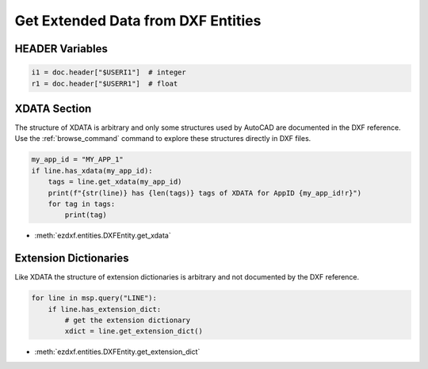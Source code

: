 .. _get_extended_data:

Get Extended Data from DXF Entities
===================================

HEADER Variables
----------------

.. code-block:: Python

    i1 = doc.header["$USERI1"]  # integer
    r1 = doc.header["$USERR1"]  # float


XDATA Section
-------------

The structure of XDATA is arbitrary and only some structures used by AutoCAD are
documented in the DXF reference. Use the :ref:`browse_command` command to explore these
structures directly in DXF files.

.. code-block:: Python

    my_app_id = "MY_APP_1"
    if line.has_xdata(my_app_id):
        tags = line.get_xdata(my_app_id)
        print(f"{str(line)} has {len(tags)} tags of XDATA for AppID {my_app_id!r}")
        for tag in tags:
            print(tag)

- :meth:`ezdxf.entities.DXFEntity.get_xdata`

Extension Dictionaries
----------------------

Like XDATA the structure of extension dictionaries is arbitrary and not documented by
the DXF reference.

.. code-block:: Python

    for line in msp.query("LINE"):
        if line.has_extension_dict:
            # get the extension dictionary
            xdict = line.get_extension_dict()

- :meth:`ezdxf.entities.DXFEntity.get_extension_dict`

.. seealso::

    **Tasks:**

    - :ref:`add_custom_data`
    - :ref:`modify_extended_data`
    - :ref:`delete_extended_data`
    
    **Tutorials:**

    - :ref:`tut_custom_data`

    **Basics:**
    
    - :ref:`xdata_internals`
    - :ref:`extension_dictionary`
    - :ref:`dxf_tags_internals`

    **Classes:**
    
    - :class:`ezdxf.entities.xdata.XData`
    - :class:`ezdxf.entities.xdict.ExtensionDict`
    - :class:`ezdxf.entities.XRecord`
    - :class:`ezdxf.entities.Dictionary`
    - :class:`ezdxf.entities.DictionaryVar`

    **Helper-Classes:**

    - :class:`ezdxf.entities.xdata.XDataUserList`
    - :class:`ezdxf.entities.xdata.XDataUserDict`
    - :class:`ezdxf.urecord.UserRecord`
    - :class:`ezdxf.urecord.BinaryRecord`
    